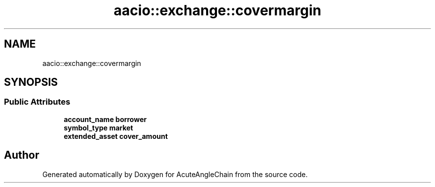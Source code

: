 .TH "aacio::exchange::covermargin" 3 "Sun Jun 3 2018" "AcuteAngleChain" \" -*- nroff -*-
.ad l
.nh
.SH NAME
aacio::exchange::covermargin
.SH SYNOPSIS
.br
.PP
.SS "Public Attributes"

.in +1c
.ti -1c
.RI "\fBaccount_name\fP \fBborrower\fP"
.br
.ti -1c
.RI "\fBsymbol_type\fP \fBmarket\fP"
.br
.ti -1c
.RI "\fBextended_asset\fP \fBcover_amount\fP"
.br
.in -1c

.SH "Author"
.PP 
Generated automatically by Doxygen for AcuteAngleChain from the source code\&.
